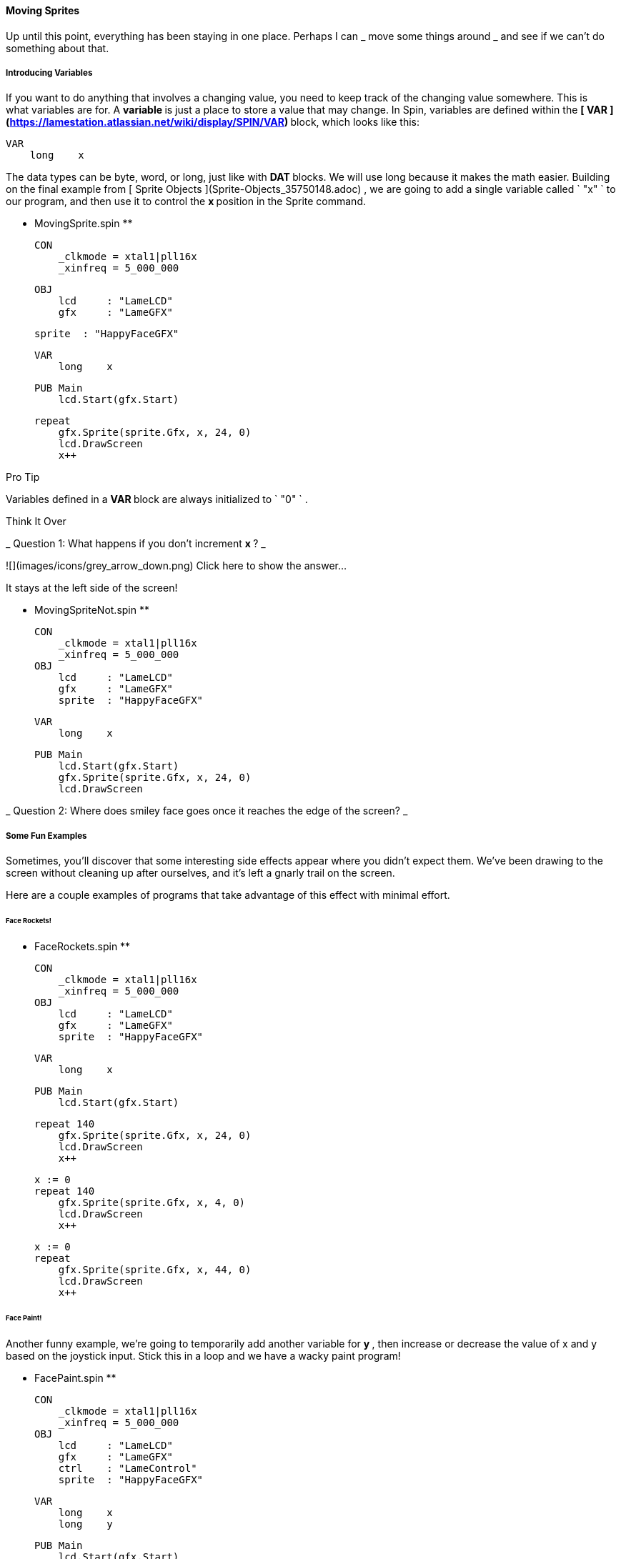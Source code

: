 #### Moving Sprites

Up until this point, everything has been staying in one place. Perhaps I can _
move some things around _ and see if we can't do something about that.

#####  Introducing Variables

If you want to do anything that involves a changing value, you need to keep
track of the changing value somewhere. This is what variables are for. A **
variable ** is just a place to store a value that may change. In Spin,
variables are defined within the ** [ VAR
](https://lamestation.atlassian.net/wiki/display/SPIN/VAR) ** block, which
looks like this:

    
    
    VAR
        long    x

The data types can be byte, word, or long, just like with ** DAT ** blocks. We
will use long because it makes the math easier. Building on the final example
from [ Sprite Objects ](Sprite-Objects_35750148.adoc) , we are going to add a
single variable called ` "x" ` to our program, and then use it to control the
** x ** position in the Sprite command.

** MovingSprite.spin **
    
    
    CON
        _clkmode = xtal1|pll16x
        _xinfreq = 5_000_000
    
    OBJ
        lcd     : "LameLCD"
        gfx     : "LameGFX"
    
        sprite  : "HappyFaceGFX"
        
    VAR
        long    x
    
    PUB Main
        lcd.Start(gfx.Start)
        
        repeat
            gfx.Sprite(sprite.Gfx, x, 24, 0)
            lcd.DrawScreen
            x++

Pro Tip

Variables defined in a ** VAR ** block are always initialized to ` "0" ` .

Think It Over

_ Question 1: What happens if you don't increment ** x ** ? _

![](images/icons/grey_arrow_down.png) Click here to show the answer...

It stays at the left side of the screen!

** MovingSpriteNot.spin **
    
    
    CON
        _clkmode = xtal1|pll16x
        _xinfreq = 5_000_000
    OBJ
        lcd     : "LameLCD"
        gfx     : "LameGFX"
        sprite  : "HappyFaceGFX"
        
    VAR
        long    x
    
    PUB Main
        lcd.Start(gfx.Start)
        gfx.Sprite(sprite.Gfx, x, 24, 0)
        lcd.DrawScreen

_ Question 2: Where does smiley face goes once it reaches the edge of the
screen? _

#####  Some Fun Examples

Sometimes, you'll discover that some interesting side effects appear where you
didn't expect them. We've been drawing to the screen without cleaning up after
ourselves, and it's left a gnarly trail on the screen.

Here are a couple examples of programs that take advantage of this effect with
minimal effort.

######  Face Rockets!

** FaceRockets.spin **
    
    
    CON
        _clkmode = xtal1|pll16x
        _xinfreq = 5_000_000
    OBJ
        lcd     : "LameLCD"
        gfx     : "LameGFX"
        sprite  : "HappyFaceGFX"
        
    VAR
        long    x
    
    PUB Main
        lcd.Start(gfx.Start)
    
        repeat 140
            gfx.Sprite(sprite.Gfx, x, 24, 0)
            lcd.DrawScreen
            x++
    
        x := 0
        repeat 140
            gfx.Sprite(sprite.Gfx, x, 4, 0)
            lcd.DrawScreen
            x++
    
        x := 0
        repeat
            gfx.Sprite(sprite.Gfx, x, 44, 0)
            lcd.DrawScreen
            x++                

######  Face Paint!

Another funny example, we're going to temporarily add another variable for **
y ** , then increase or decrease the value of x and y based on the joystick
input. Stick this in a loop and we have a wacky paint program!

** FacePaint.spin **
    
    
    CON
        _clkmode = xtal1|pll16x
        _xinfreq = 5_000_000
    OBJ
        lcd     : "LameLCD"
        gfx     : "LameGFX"
        ctrl    : "LameControl"
        sprite  : "HappyFaceGFX"
        
    VAR
        long    x
        long    y
    
    PUB Main
        lcd.Start(gfx.Start)
        
        repeat
            ctrl.Update
            
            if ctrl.Left
                x--
            if ctrl.Right
                x++
            if ctrl.Up
                y--
            if ctrl.Down
                y++
            
            gfx.Sprite(sprite.Gfx, x, y, 0)
            lcd.DrawScreen

#####  Clearing the Screen

Okay, fun is over. So just how do we clean up all of this mess?

The [ gfx.ClearScreen ](gfx.ClearScreen_15401080.adoc) command is here to save
the day! Word-sized value, etc.

#######  MovingSpriteClear.spin

** MovingSpriteClear.spin **
    
    
    CON
        _clkmode = xtal1|pll16x
        _xinfreq = 5_000_000
    OBJ
        lcd     : "LameLCD"
        gfx     : "LameGFX"
        sprite  : "HappyFaceGFX"
        
    VAR
        long    x
    
    PUB Main
        lcd.Start(gfx.Start)
        
        repeat
            gfx.ClearScreen (0)
            gfx.Sprite(sprite.Gfx, x, 24, 0)
            lcd.DrawScreen
            x++

** MovingSpriteClearFast.spin **
    
    
    CON
        _clkmode = xtal1|pll16x
        _xinfreq = 5_000_000
    OBJ
        lcd     : "LameLCD"
        gfx     : "LameGFX"
        sprite  : "HappyFaceGFX"
        
    VAR
        long    x
    
    PUB Main
        lcd.Start(gfx.Start)
        
        repeat
            gfx.ClearScreen (0)
            gfx.Sprite(sprite.Gfx, x, 24, 0)
            lcd.DrawScreen
            x += 3

** MovingSpriteClearSlow.spin **
    
    
    CON
        _clkmode = xtal1|pll16x
        _xinfreq = 5_000_000
    OBJ
        lcd     : "LameLCD"
        gfx     : "LameGFX"
        sprite  : "HappyFaceGFX"
        
    VAR
        long    x
    
    PUB Main
        lcd.Start(gfx.Start)
        
        repeat
            gfx.ClearScreen (0)
            gfx.Sprite(sprite.Gfx, x / 4, 24, 0)
            lcd.DrawScreen
            x += 1

